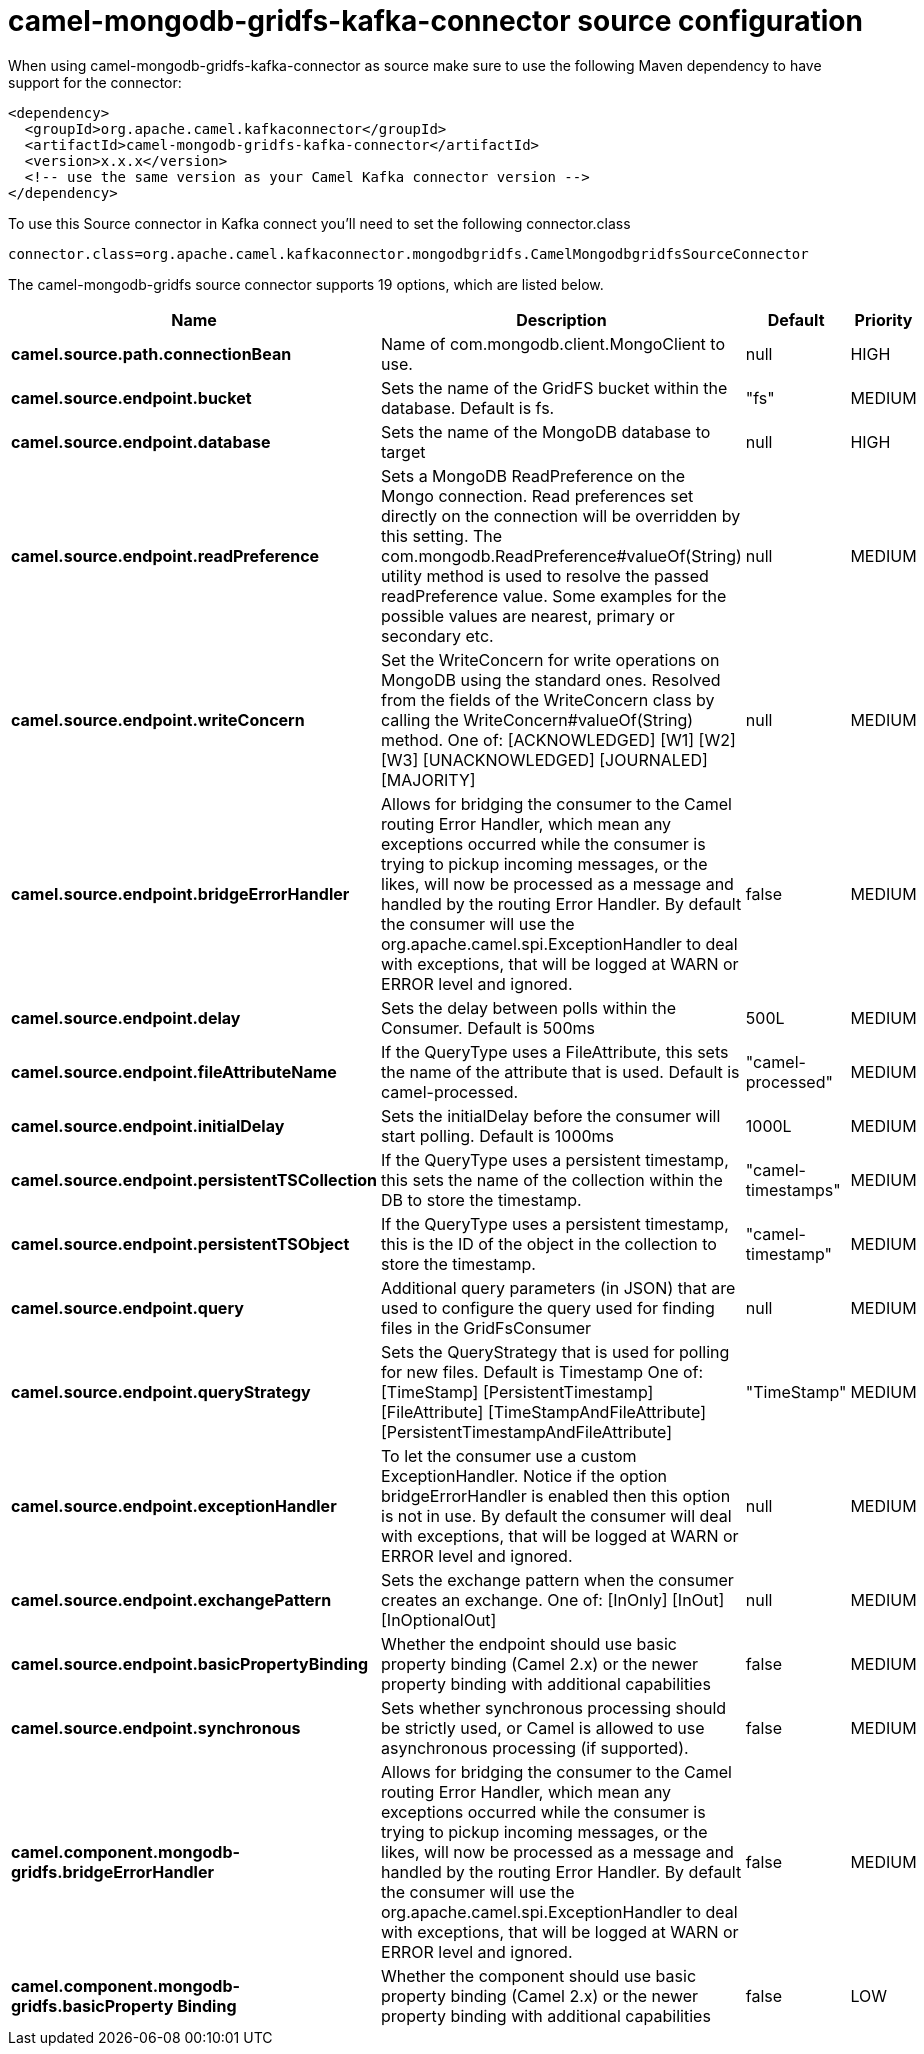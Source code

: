 // kafka-connector options: START
[[camel-mongodb-gridfs-kafka-connector-source]]
= camel-mongodb-gridfs-kafka-connector source configuration

When using camel-mongodb-gridfs-kafka-connector as source make sure to use the following Maven dependency to have support for the connector:

[source,xml]
----
<dependency>
  <groupId>org.apache.camel.kafkaconnector</groupId>
  <artifactId>camel-mongodb-gridfs-kafka-connector</artifactId>
  <version>x.x.x</version>
  <!-- use the same version as your Camel Kafka connector version -->
</dependency>
----

To use this Source connector in Kafka connect you'll need to set the following connector.class

[source,java]
----
connector.class=org.apache.camel.kafkaconnector.mongodbgridfs.CamelMongodbgridfsSourceConnector
----


The camel-mongodb-gridfs source connector supports 19 options, which are listed below.



[width="100%",cols="2,5,^1,2",options="header"]
|===
| Name | Description | Default | Priority
| *camel.source.path.connectionBean* | Name of com.mongodb.client.MongoClient to use. | null | HIGH
| *camel.source.endpoint.bucket* | Sets the name of the GridFS bucket within the database. Default is fs. | "fs" | MEDIUM
| *camel.source.endpoint.database* | Sets the name of the MongoDB database to target | null | HIGH
| *camel.source.endpoint.readPreference* | Sets a MongoDB ReadPreference on the Mongo connection. Read preferences set directly on the connection will be overridden by this setting. The com.mongodb.ReadPreference#valueOf(String) utility method is used to resolve the passed readPreference value. Some examples for the possible values are nearest, primary or secondary etc. | null | MEDIUM
| *camel.source.endpoint.writeConcern* | Set the WriteConcern for write operations on MongoDB using the standard ones. Resolved from the fields of the WriteConcern class by calling the WriteConcern#valueOf(String) method. One of: [ACKNOWLEDGED] [W1] [W2] [W3] [UNACKNOWLEDGED] [JOURNALED] [MAJORITY] | null | MEDIUM
| *camel.source.endpoint.bridgeErrorHandler* | Allows for bridging the consumer to the Camel routing Error Handler, which mean any exceptions occurred while the consumer is trying to pickup incoming messages, or the likes, will now be processed as a message and handled by the routing Error Handler. By default the consumer will use the org.apache.camel.spi.ExceptionHandler to deal with exceptions, that will be logged at WARN or ERROR level and ignored. | false | MEDIUM
| *camel.source.endpoint.delay* | Sets the delay between polls within the Consumer. Default is 500ms | 500L | MEDIUM
| *camel.source.endpoint.fileAttributeName* | If the QueryType uses a FileAttribute, this sets the name of the attribute that is used. Default is camel-processed. | "camel-processed" | MEDIUM
| *camel.source.endpoint.initialDelay* | Sets the initialDelay before the consumer will start polling. Default is 1000ms | 1000L | MEDIUM
| *camel.source.endpoint.persistentTSCollection* | If the QueryType uses a persistent timestamp, this sets the name of the collection within the DB to store the timestamp. | "camel-timestamps" | MEDIUM
| *camel.source.endpoint.persistentTSObject* | If the QueryType uses a persistent timestamp, this is the ID of the object in the collection to store the timestamp. | "camel-timestamp" | MEDIUM
| *camel.source.endpoint.query* | Additional query parameters (in JSON) that are used to configure the query used for finding files in the GridFsConsumer | null | MEDIUM
| *camel.source.endpoint.queryStrategy* | Sets the QueryStrategy that is used for polling for new files. Default is Timestamp One of: [TimeStamp] [PersistentTimestamp] [FileAttribute] [TimeStampAndFileAttribute] [PersistentTimestampAndFileAttribute] | "TimeStamp" | MEDIUM
| *camel.source.endpoint.exceptionHandler* | To let the consumer use a custom ExceptionHandler. Notice if the option bridgeErrorHandler is enabled then this option is not in use. By default the consumer will deal with exceptions, that will be logged at WARN or ERROR level and ignored. | null | MEDIUM
| *camel.source.endpoint.exchangePattern* | Sets the exchange pattern when the consumer creates an exchange. One of: [InOnly] [InOut] [InOptionalOut] | null | MEDIUM
| *camel.source.endpoint.basicPropertyBinding* | Whether the endpoint should use basic property binding (Camel 2.x) or the newer property binding with additional capabilities | false | MEDIUM
| *camel.source.endpoint.synchronous* | Sets whether synchronous processing should be strictly used, or Camel is allowed to use asynchronous processing (if supported). | false | MEDIUM
| *camel.component.mongodb-gridfs.bridgeErrorHandler* | Allows for bridging the consumer to the Camel routing Error Handler, which mean any exceptions occurred while the consumer is trying to pickup incoming messages, or the likes, will now be processed as a message and handled by the routing Error Handler. By default the consumer will use the org.apache.camel.spi.ExceptionHandler to deal with exceptions, that will be logged at WARN or ERROR level and ignored. | false | MEDIUM
| *camel.component.mongodb-gridfs.basicProperty Binding* | Whether the component should use basic property binding (Camel 2.x) or the newer property binding with additional capabilities | false | LOW
|===
// kafka-connector options: END

